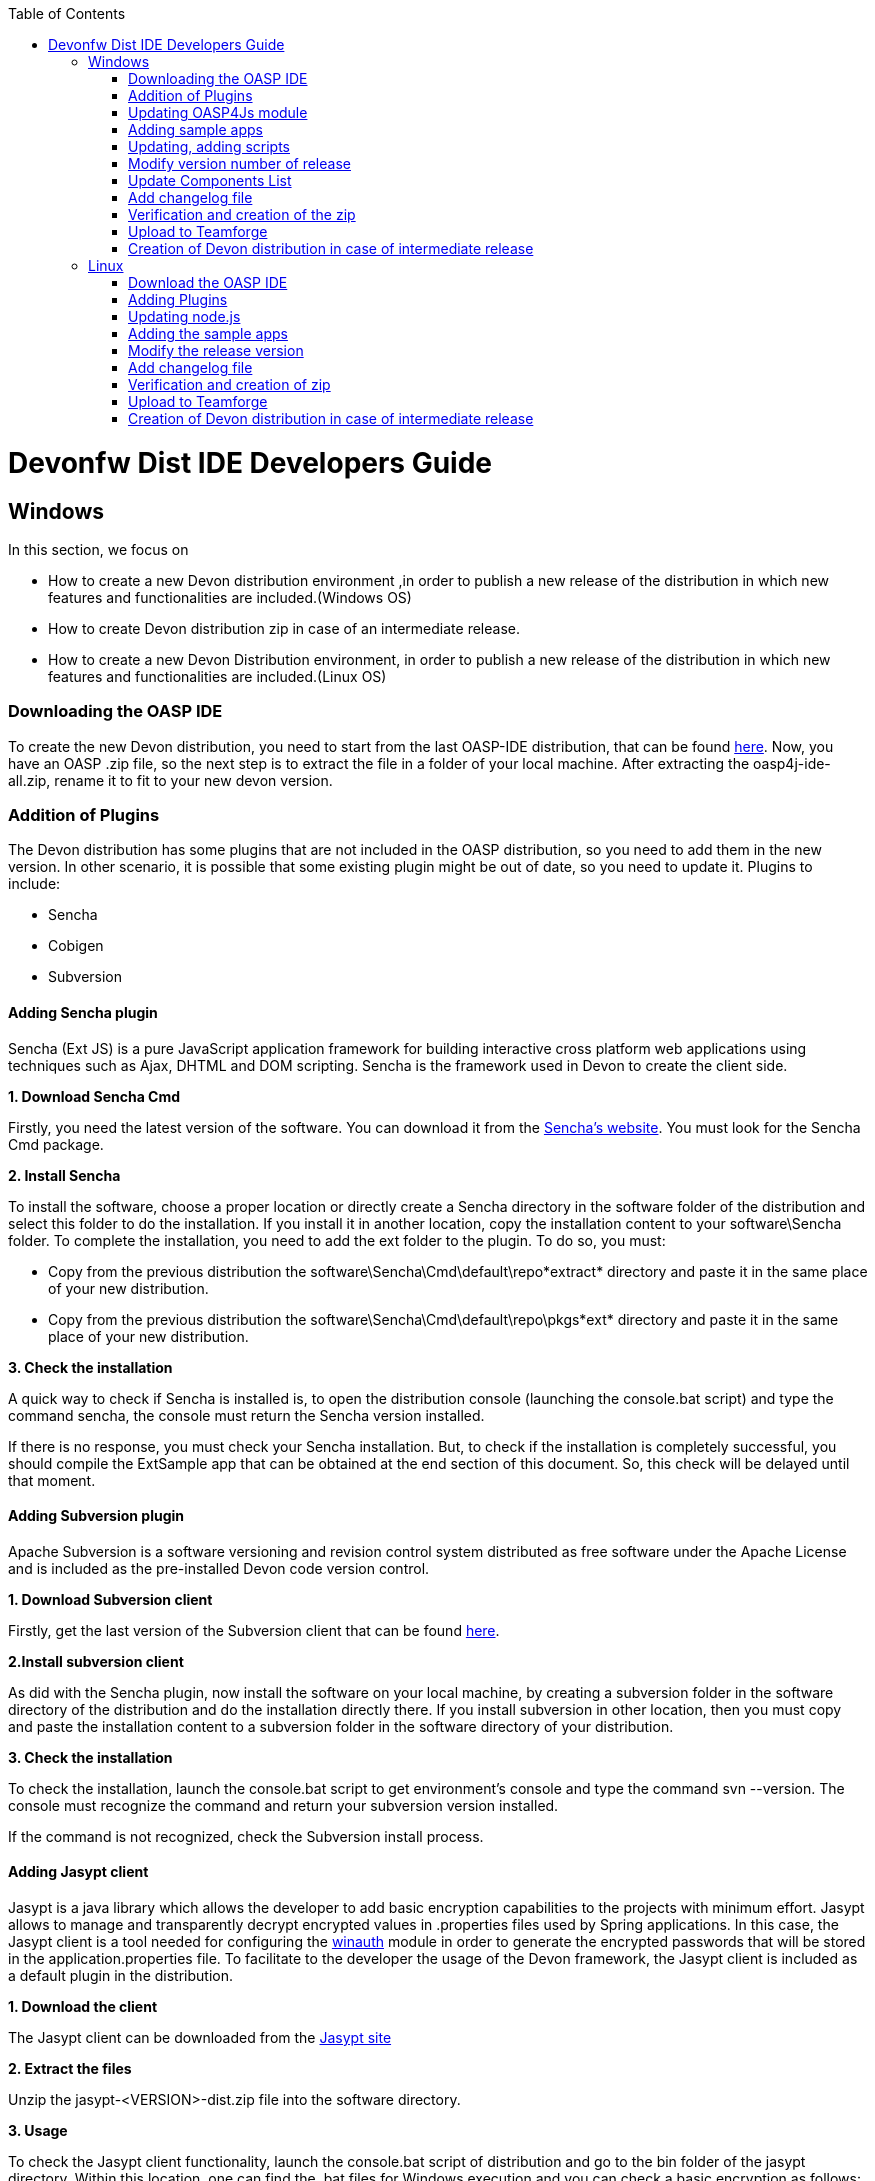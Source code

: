 :toc: macro
toc::[]

= Devonfw Dist IDE Developers Guide


== Windows

In this section, we focus on 

* How to create a new Devon distribution environment ,in order to publish a new release of the distribution in which new features and functionalities are included.(Windows OS)
* How to create Devon distribution zip in case of an intermediate release.
* How to create a new Devon Distribution environment, in order to publish a new release of the distribution in which new features and functionalities are included.(Linux OS)

=== Downloading the OASP IDE

To create the new Devon distribution, you need to start from the last OASP-IDE distribution, that can be found https://coconet.capgemini.com/sf/go/projects.apps2_devon/frs.oasp4j_ide[here].
Now, you have an OASP .zip file, so the next step is to extract the file in a folder of your local machine. After extracting the oasp4j-ide-all.zip, rename it to fit to your new devon version.

=== Addition of Plugins

The Devon distribution has some plugins that are not included in the OASP distribution, so you need to add them in the new version. In other scenario, it is possible that some existing plugin might be out of date, so you need to update it.
Plugins to include:

* Sencha
* Cobigen
* Subversion

==== Adding Sencha plugin

Sencha (Ext JS) is a pure JavaScript application framework for building interactive cross platform web applications using techniques such as Ajax, DHTML and DOM scripting. Sencha is the framework used in Devon to create the client side.

*1. Download Sencha Cmd*

Firstly, you need the latest version of the software. You can download it from the https://www.sencha.com[Sencha’s website]. You must look for the Sencha Cmd package.

*2. Install Sencha*

To install the software, choose a proper location or directly create a Sencha directory in the software folder of the distribution and select this folder to do the installation. If you install it in another location, copy the installation content to your +software\Sencha folder+.
To complete the installation, you need to add the ext folder to the plugin. To do so, you must:

* Copy from the previous distribution the +software\Sencha\Cmd\default\repo*extract*+ directory and paste it in the  same place of your new distribution.

* Copy from the previous distribution the software\Sencha\Cmd\default\repo\pkgs*ext* directory and paste it in the same place of your new distribution.

*3. Check the installation*

A quick way to check if Sencha is installed is, to open the distribution console (launching the console.bat script) and type the command sencha, the console must return the Sencha version installed.
 
If there is no response, you must check your Sencha installation.
But, to check if the installation is completely successful, you should compile the ExtSample app that can be obtained at the end section of this document. So, this check will be delayed until that moment.

==== Adding Subversion plugin

Apache Subversion is a software versioning and revision control system distributed as free software under the Apache License and is included as the pre-installed Devon code version control.

*1. Download Subversion client*

Firstly, get the last version of the Subversion client that can be found http://www.collab.net/downloads/subversion[here].

*2.Install subversion client*

As did with the Sencha plugin, now install the software on your local machine, by creating a subversion folder in the software directory of the distribution and do the installation directly there. If you install subversion in other location, then you must copy and paste the installation content to a subversion folder in the software directory of your distribution.

*3. Check the installation*

To check the installation, launch the console.bat script to get environment’s console and type the command svn --version. The console must recognize the command and return your subversion version installed.
 
If the command is not recognized, check the Subversion install process.

==== Adding Jasypt client

Jasypt is a java library which allows the developer to add basic encryption capabilities to the projects with minimum effort. Jasypt allows to manage and transparently decrypt encrypted values in .properties files used by Spring applications. In this case, the Jasypt client is a tool needed for configuring the link:cookbook-winauth-ad-module[winauth] module in order to generate the encrypted passwords that will be stored in the application.properties file. To facilitate to the developer the usage of the Devon framework, the Jasypt client is included as a default plugin in the distribution.

*1. Download the client*

The Jasypt client can be downloaded from the http://www.jasypt.org/download.html[Jasypt site]

*2. Extract the files*

Unzip the jasypt-<VERSION>-dist.zip file into the software directory.

*3. Usage*

To check the Jasypt client functionality, launch the console.bat script of distribution and go to the bin folder of the jasypt directory. Within this location, one can find the .bat files for Windows execution and you can check a basic encryption as follows:

[source,xml]
----
...\software\jasypt\bin>encrypt.bat input=MyPasswordToEncrypt password=MyKey
----

If the Jasypt client is correctly installed, you should receive a response like the following:

[source,xml]
----
[...]

aPZ03ig2ZCif8p592V8RNErt1aHdSXpLrwF5ECDJ/1M=
----
To know more about the Jasypt client usage, please visit this http://www.jasypt.org/[link].

==== Cobigen

Cobigen is a server-side code generator to create CRUD operations. Cobigen is not an external plugin but an Eclipse plugin and is included by default in the Devon distribution, so there is no installation needed. The only point that, you must be aware of is, to obtain the last version of the templates that Cobigen uses in order to work properly.

*1. Download the templates*

Again, get the last version of the templates from https://github.com/maybeec/tools-cobigen[here]. Clone the repository, and to do so, you need a Git client for windows, that can be downloaded from https://git-scm.com/downloads[here].
After the installation of the Git client on your local machine, launch the app and clone the Cobigen repository using the command:

[source,xml]
----
some\local\directory>git clone https://github.com/may-bee/tools-cobigen.git
----

In local directory, you have a new folder called tools-cobigen. Inside it, you should find a cobigen-templates\templates-oasp directory.

*2. Add the templates to our distribution*

Copy above created templates-oasp directory in the workspaces\main directory of  distribution and rename it as *CobiGen_Templates* (note that is mandatory to use this exact name), so you will have all the templates information at the following location:

[source,xml]
----
...\workspaces\main\CobiGen_Templates
----

*3. Preparing Cobigen for first use*

Now, in order to use Cobigen, follow the steps described in https://github.com/devonfw/devon-guide/wiki/getting-started-Cobigen#preparing-cobigen-for-first-use[this guide].

=== Updating OASP4Js module

_Simple guide to update node version and adding angular/cli to Devon’s OASP4Js module._

==== Prerequisites

In order to access to the installation of node and angular/cli, we need to have them installed in our machine:

*1.	Node*: Download the version you decide of node from https://nodejs.org/en/

*2.	Angular/cli*: Once Node is installed we have access to npm, so we execute the following command: *npm install –g @angular/cli*. It will install angular cli on global mode.

Now we have all we need on our machine to substitute the old files and add angular/cli. If everything went fine, we should have the following folders:

image::images/devonfw-dist-developers-guide/nodejs-fig1.png[,align="center",Devonfw, link="images/devonfw-dist-developers-guide/nodejs-fig1.png"]
Figure 1. Content of nodejs folder where you installed NodeJS.

And, at least, the highlighted files from the following figures:

image::images/devonfw-dist-developers-guide/npm-fig2.png[,align="center",Devonfw, link="images/devonfw-dist-developers-guide/npm-fig2.png"]
Figure 2.1. Content of npm folder inside of C:\Users\<YourUser>\AppData\Roaming\npm
 
image::images/devonfw-dist-developers-guide/node-modules-fig2-2.png[,align="center",Devonfw, link="images/devonfw-dist-developers-guide/node-modules-fig2-2.png"]
Figure 2.2. Content of node_modules inside of the folder from figure 2.1

==== Instructions

*1.	First*, we are going to add NodeJs and npm. To do so, copy the content showed in the *figure 1*. And paste it into <Distribution>/software/nodejs. This will make accessible node and npm from the distribution.

Make sure you did correctly this step by opening *console.bat* and running *node –v* and *npm –v*. They should show you the versions of the packages installed and confirming they have been installed successfully.

*2.	Secondly*, to add angular/cli copy the *ng* and *ng.cmd* files from *figure 2*. And paste them at nodejs at the same level as step 1.

Your distribution nodejs folder should look like this:

image::images/devonfw-dist-developers-guide/nodejs-result.png[,align="center",Devonfw, link="images/devonfw-dist-developers-guide/nodejs-result.png"]

*3.	Finally*, let’s add the module of angular/cli into our distribution. We copy the *highlighted files* from *figure 2*. And paste them into <Distribution>/software/nodejs/node_modules folder.

In the end, your nodejs/node_modules should contain *npm* and *@angular* like this:

image::images/devonfw-dist-developers-guide/node-modules-result.png[,align="center",Devonfw, link="images/devonfw-dist-developers-guide/node-modules-result.png"]

==== Important considerations

===== Angular/cli global dependency
Once this done, you should be able to execute angular/cli commands, but as angular/cli has been installed globally, it will always look first for this global dependency instead of our local in the distribution.

In order to be sure we done correctly all the steps, lets uninstall angular/cli globally from our machine executing this command: *npm uninstall –g @angular/cli*. Now if we open *console.bat* we should be able to run *ng –v* to show the version of our angular/cli installation inside our distribution, not the global one we installed at the beginning.

===== Yarn vs npm
This guide does not include how to install Yarn locally, this means it is expected to use npm instead, but *take into account that if you set globally Yarn as your default package manager, it will affect to your configuration inside of the distribution*. So, if you have in your machine Yarn installed and you set it as default package manager, node from the distribution will use it by default and will run successfully, but if you set it and you do not have Yarn installed, it will *not run*.

=== Adding sample apps

To complete the distribution, include some examples of server and client apps. To do that, use the sample applications that are already created for Devon and OASP, and can be found in the https://github.com/devonfw[Devon GitHub] and the https://github.com/oasp[OASP Github].

You need to include following:

* Devon Sample
* devon4sencha Sample
* oasp4j sample
* oasp4js sample.

*1. Create a examples directory*

Include the examples in a folder located in the workspaces directory. So, create it.

*2. Download the sample apps*

To download the examples of the apps, clone the Devon repositories. To achieve this, you must have installed the Git client for windows, it can be downloaded from https://git-scm.com/downloads[here].

Once the git client is installed on your local machine, launch it and access the created examples folder or from the windows explorer in the examples folder and right click on the mouse, open the _Git Bash Here_ option.

In the Git Bash window, use the clone option to get the last version of each of the sample repositories:
For *devon* sample:
[source,xml]
----
...workspaces\examples>git clone https://github.com/devonfw/devon.git
----

For *Sencha* sample:
[source,xml]
----
...workspaces\examples>git clone https://github.com/devonfw/devon4sencha.git
----
For *oasp server* sample:
[source,xml]
----
...workspaces\examples>git clone https://github.com/oasp/oasp4j.git
----

Now, you need to reset to the last stable release. To do so, in the oasp4j project in github, go to releases tab or go directly from this https://github.com/oasp/oasp4j/releases[link], copy the number related to the commit of the last release and in the git console go into the oasp4j just created directory and type the following command (replacing the {last-release-commit-number} by the number copied from github)

[source,xml]
----
...workspaces\examples\oasp4j>git reset --hard {last-release-commit-number}
----

For *oasp client* sample:
[source,xml]
----
...workspaces\examples>git clone https://github.com/oasp/oasp4js.git
----

The console will return the result of each clone operation.
 
After all the above steps, you must have your local examples folder with all the samples.

At this point, check the Sencha installation as explained in the previous section of Sencha’s installation. 
So, launch the distribution console (with the console.bat script) and go to _workspaces\examples\devon4sencha\ExtSample directory_ and run the following command:

[source,xml]
----
...\workspaces\examples\devon4sencha\ExtSample>sencha app watch
----
The app should be compiled and finally the console must show the message Waiting for changes and the app should be accessible from the browser using the url : 
http://localhost:1841/ExtSample/

=== Updating, adding scripts

==== S2 scripts

As these *s2 scripts* are not included in OASP distribution, which are downloaded as a base, in very first step in this document, are related to the Shared Services functionality included in Devonfw. The s2-init.bat configures the _settings.xml_ file to connect with an Artifactory Repository. The s2.create.bat generates a new project in the workspaces directory and does a checkout of a Subversion repository inside. Each script needs to be launched from the distribution’s cmd (launching the console.bat script) and some parameters to work properly.

==== Add ps-console.bat 
Add this script in script folder of distribution.

=== Modify version number of release
As soon as the new version of devonfw will be released, ensure to change the version number in *settings.json* to the one which is to be released.

_settings.json_ can be found at two places as mentioned below and both needs to be modified for version number.

*  <disrtibution directory>\settings\version\settings.json
*  <disrtibution directory>\workspaces\main\development\settings\version\settings.json

_settings.json_ contains:

[source,xml]
----
{
  "version": "2.0.1"
}
----
For example, consider you are creating distribution for the next version release, with some improvements in features etc and version becomes "2.1.1". Therefore, change the version from "2.0.1" to "2.1.1" in settings.json.

=== Update Components List

As part of the process of updating documentation, we must update the link:components-list[Component List]. To do so, from sample root project we can use the `mvn dependency:analyse-report` command that will generate for us a list with all the libraries used in the Oasp4j project alongside other info like the version. The output files with the data will be stored in the `target` directory of each project.

=== Add changelog file

Add a simple .txt file named changelog, which contains information about new enhancements, features etc to be released in this version.

=== Verification and creation of the zip

Once all above mentioned steps are performed, verify the zip ,by running all apps present in examples directory.
For running Sencha, its already mentioned in this document above.
For verifying oasp4j and devon , go to sample projects respectively, and launch console.bat and traverse to sample server project and fire the below maven command:

[source,xml]
----
mvn clean install
----

if everything goes well, you will see a build success message, then deploy the generated war from sample project's target folder and deploy on tomcat server. It should give a login screen.

As you run all the apps, you would find a folder +conf+ in the root of distribution directory, remove it off before creation of zip. 

For the creation of zip, use 7z software and name the zip as Devon-dist_{version}.

=== Upload to Teamforge

Once everything runs successfully, upload it in teamforge.

=== Creation of Devon distribution in case of intermediate release

In case of an intermediate release, such as a bug fix release, you can use the last devon distribution zip.
Download it from https://coconet.capgemini.com/sf/frs/do/listReleases/projects.apps2_devon/frs.devon_distribution[here].

Once you download it, extract it and then skip *Adding plugins* step, and directly follow step *Adding sample apps* .
If there are any modifications in scripts etc, put new scripts at appropriate directory and then follow step from *Addition of changeLOG file* till *Upload to Teamforge*.

== Linux

For Linux, you need to follow the steps mentioned below.


=== Download the OASP IDE

To create the new Devon distribution, you need to start from the latest OASP-IDE distribution that can be found https://coconet.capgemini.com/sf/go/projects.apps2_devon/frs.oasp4j_ide[here].
In this link, you will get OASP-IDE distribution for _Windows OS_ .
So, you need to align this linux devon distribution with Windows version.
Now, you have an OASP .zip file. Thus, the next step is to extract the file in a folder of your local machine. After extracting the oasp4j-ide-all.zip, you can rename it to fit to your new devon version. Now, execute below command from extracted directory:

[source,xml]
----
find . -type f -exec dos2unix {} \;
----

After extraction, delete all the binaries present in software folder. And you need to have below listed binaries in linux versions.

* ant
* eclipse
* tomcat
* sonarqube
* jasypt
* java
* nodejs
* maven
* sencha


=== Adding Plugins

The Devon distribution has some plugins that are not included in the OASP distribution, so you need to add them to your new version. In other scenario, it is possible that some existing plugin might be out of date, so you may need to update it.
Plugins to include:

* Sencha
* Cobigen


==== Sencha plugin

Sencha (Ext JS) is a pure JavaScript application framework for building interactive cross platform web applications using techniques such as Ajax, DHTML and DOM scripting. Sencha is the framework used in Devon to create the client side.

*1. Download Sencha Cmd*

Firstly, you need the last version of the software, so that you can download it from the https://www.sencha.com[Sencha’s website]. You must look for the Sencha Cmd package.

*2. Install Sencha*

To install the software, choose a proper location or directly create a Sencha directory in the software folder of the distribution and select this folder to do the installation. If you install it in other location, copy the installation content to your +software\Sencha folder+.
To complete the installation, you need to add the ext folder to the plugin. To do so, you must:

* Copy from the previous distribution the +software\Sencha\Cmd\default\repo*extract*+ directory and paste it in the  same place of the new distribution.

* Copy from the previous distribution the software\Sencha\Cmd\default\repo\pkgs*ext* directory and paste it in the same place of the new distribution.

*3. Check the installation*

A quick way to check if Sencha is installed is, to open the distribution console (launching the console.bat script) and type the command sencha, the console must return the Sencha version installed.
 
If there is no response, you must check your Sencha installation.
But, to check if the installation is completely successful, you should compile the ExtSample app, that you can obtain from the last section of this document. So, this check will be delayed until that moment.

==== Jasypt client

Jasypt is a java library which allows the developer to add basic encryption capabilities to the projects with minimum effort. Jasypt allows to manage and transparently decrypt encrypted values in .properties files used by Spring applications. In this case, the Jasypt client is a tool needed for configuring the link:cookbook-winauth-ad-module[winauth] module in order to generate the encrypted passwords that will be stored in the _application.properties_ file. To facilitate the developer in the usage of the Devon framework, the Jasypt client is included as a default plugin in the distribution.

*1. Download the client*

The Jasypt client can be downloaded from the https://www.jasypt.org/[Jasypt site]

*2. Extract the files*

Unzip the jasypt-<VERSION>-dist.zip file into the software directory.

*3. Usage*

To check the Jasypt client functionality, launch the console.bat script of distribution and go to the bin folder of the jasypt directory. Within this location, one can find the .bat files for Windows execution and you can check the basic encryption as follows:

[source,xml]
----
...\software\jasypt\bin>encrypt.bat input=MyPasswordToEncrypt password=MyKey
----

If the Jasypt client is correctly installed, you should receive a response like the following:
[source,xml]
----
[...]

aPZ03ig2ZCif8p592V8RNErt1aHdSXpLrwF5ECDJ/1M=
----
To know more about the Jasypt client usage, please visit this http://www.jasypt.org/[link].

==== Cobigen plugin

Cobigen is a server-side code generator to create CRUD operations. Cobigen is not an external plugin but an Eclipse plugin and by default, it is included in the Devon distribution. Therefore, no installation is needed. The only point that, you must be aware of is, to obtain the last version of the templates that Cobigen uses in order to work properly.

*1. Download the templates*

Again, get the last version of the templates from https://github.com/maybeec/tools-cobigen[here]. Clone the repository, and to do so, you need a Git client for windows, that can be downloaded from https://git-scm.com/downloads[here].
After the installation of the Git client on your local machine, launch the app and clone the Cobigen repository using the command:

[source,xml]
----
some\local\directory>git clone https://github.com/may-bee/tools-cobigen.git
----

In the local directory, you have a new folder tools-cobigen and you should find a _cobigen-templates\templates-oasp_ directory inside of it.

*2. Add the templates to our distribution*

Copy above created templates-oasp directory to the _workspaces\main- directory of  distribution and rename it as *CobiGen_Templates* (note that it is mandatory to use this exact name) so, you will have all the templates information at the following location:

[source,xml]
----
...\workspaces\main\CobiGen_Templates
----

*3. Preparing Cobigen for first use*

Now, in order to use Cobigen, follow the steps described in https://github.com/devonfw/devon-guide/wiki/getting-started-Cobigen#preparing-cobigen-for-first-use[this guide]

=== Updating node.js

The _node.js_ plugin is included in the OASP IDE distribution, but you may need to update it to the last version. To do so, proceed as follows:

*1. Check the current version*

In order to check the new version, open environment’s console by launching the _console.bat_ script. Then, type the command +node -v+ and the console must recognize the command and return the node version installed.

*2. Download new version*

Download the latest binary (.exe) version of node.js from https://nodejs.org/en/download/[here].

*3. Include it in the distribution*

Now, you must replace the _node.exe_ located on _software\nodejs_ by the newly downloaded _node.exe_.

*4. Check the new version*
To check the new version, proceed as mentioned in the step 1. The version returned by the console must match the version that you just downloaded.
 
If the command is not recognized or the version doesn’t match the downloaded version, check the installation process.

=== Adding the sample apps

To complete the distribution, include some examples of server and client apps. To do that, use the sample applications that are already created for Devon and OASP and can be found in the https://github.com/devonfw[Devon GitHub] and the https://github.com/oasp[OASP GitHub].

You need to include following:

* Devon Sample
* devon4sencha Sample
* oasp4j Sample
* oasp4js Sample

*1. Create a examples directory*

Include the examples in a folder located in the workspaces directory. So create it.

*2. Download the sample apps*

To download the examples of the apps, clone the Devon repositories. To achieve this, you should have installed the Git client for windows. It can be downloaded from https://git-scm.com/downloads[here].

Once the git client is installed on your local machine, launch it and access the created examples folder or from windows explorer in the examples folder and right click on the mouse, then open the _Git Bash Here_ option.

In the Git Bash window, use the clone option to get the last version of each of the sample repositories.

For *devon* sample:
[source,xml]
----
...workspaces\examples>git clone https://github.com/devonfw/devon.git
----

For *Sencha* sample:
[source,xml]
----
...workspaces\examples>git clone https://github.com/devonfw/devon4sencha.git
----
For *oasp server* sample:
[source,xml]
----
...workspaces\examples>git clone https://github.com/oasp/oasp4j.git
----

Now, you need to reset to the last stable release. To do so, in the oasp4j project in github, go to releases tab or go directly from this https://github.com/oasp/oasp4j/releases[link], copy the number related to the commit of the last release and in the git console go into the oasp4j just created directory and type the following command (replacing the {last-release-commit-number} by the number copied from github)

[source,xml]
----
...workspaces\examples\oasp4j>git reset --hard {last-release-commit-number}
----

For *oasp client* sample:
[source,xml]
----
...workspaces\examples>git clone https://github.com/oasp/oasp4js.git
----

The console will return the result of each clone operation.
 
After all the above steps, you must have your local examples folder with all the samples.

At this point, check the Sencha installation as explained in the previous section of Sencha’s installation. 
So, launch the distribution console (with the console.bat script) and go into _workspaces\examples\devon4sencha\ExtSample directory and type the following command:

[source,xml]
----
...\workspaces\examples\devon4sencha\ExtSample>sencha app watch
----

The app should be compiled and finally, the console must show the message _Waiting for changes_ and the app should be accessible from the browser using the url
http://localhost:1841/ExtSample/


=== Modify the release version

Before releasing the new version of devonfw, ensure to change the version number in the *settings.json* to the one which needs to be released.

_settings.json_ can be found at two places as mentioned below and both needs to be modified for the version number:

*  <disrtibution directory>\settings\version\settings.json
*  <disrtibution directory>\workspaces\main\development\settings\version\settings.json

Settings.json contains:

[source,xml]
----
{
  "version": "2.0.1"
}
----
For example, consider you are creating distribution for the next version release, with some improvements in features etc and version becomes "2.1.1". Therefore, change the version from "2.0.1" to "2.1.1" in settings.json.

=== Add changelog file

Add a simple .txt file named changelog, which contains information about new enhancements, features etc to be released in this version.

=== Verification and creation of zip

Once all above mentioned steps are performed, verify the zip ,by running all apps present in examples directory.
For running Sencha, its already mentioned in this document above.
For verifying oasp4j and devon , go to sample projects respectively, and launch console.bat and traverse to sample server project and fire the below maven command:

[source,xml]
----
mvn clean install
----

[NOTE]
====
For creating the zip file from the distribution directory, avoid using the Windows default compression tool (it doesn't work properly for large tree structures). The recommended tool for doing this is _7zip_.
====

if everything goes well, you will see a build success message, then deploy the generated war from sample project's target folder and deploy on the tomcat server.
It should give a login screen.

As you run all the apps, you will find a folder +conf+ in the root of distribution directory, remove it off before creation of zip. 

For creation of the zip, use 7z software and provide name of zip as Devon-dist_{version}.

=== Upload to Teamforge

Once everything runs successfully, upload it in teamforge.

=== Creation of Devon distribution in case of intermediate release

In case of an intermediate release, such as a bug fix release, you can use the last devon distribution zip.
Download it from https://coconet.capgemini.com/sf/frs/do/listReleases/projects.apps2_devon/frs.devon_distribution[here].

Once you download it, extract it and then skip *Adding plugins* step, and directly follow step *Adding sample apps* .
If there are any modifications in scripts etc, put new scripts at appropriate directory and then follow step from *Addition of changeLOG file* till *Upload to Teamforge*.
